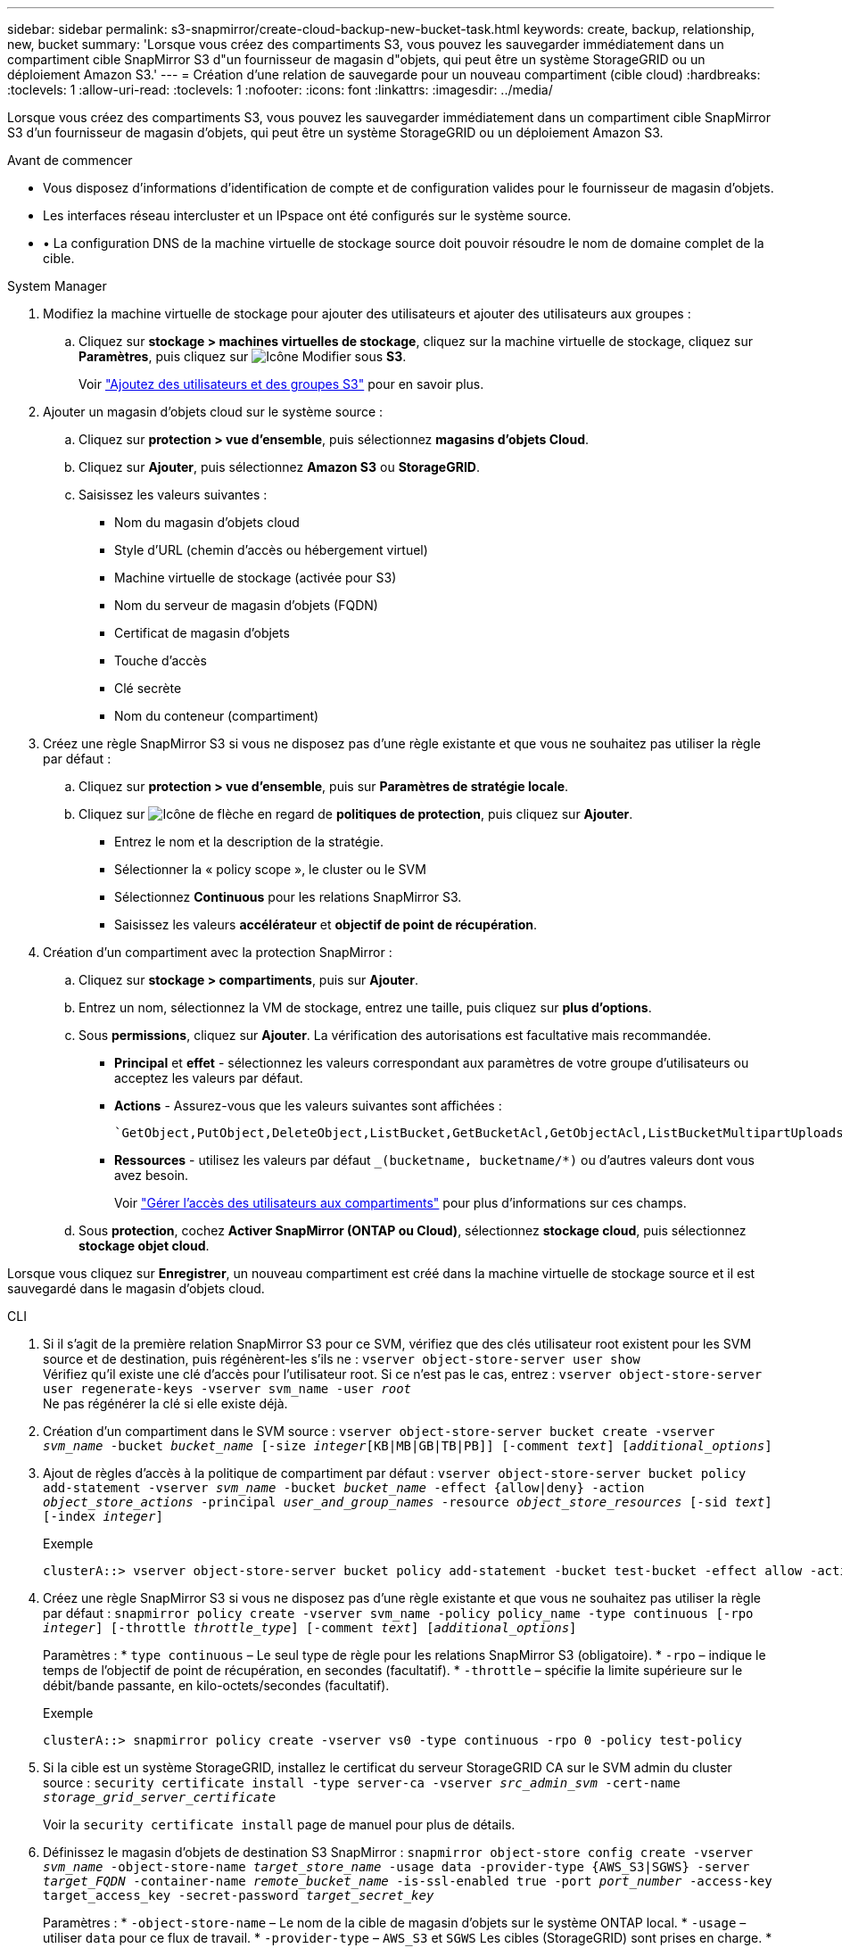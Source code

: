 ---
sidebar: sidebar 
permalink: s3-snapmirror/create-cloud-backup-new-bucket-task.html 
keywords: create, backup, relationship, new, bucket 
summary: 'Lorsque vous créez des compartiments S3, vous pouvez les sauvegarder immédiatement dans un compartiment cible SnapMirror S3 d"un fournisseur de magasin d"objets, qui peut être un système StorageGRID ou un déploiement Amazon S3.' 
---
= Création d'une relation de sauvegarde pour un nouveau compartiment (cible cloud)
:hardbreaks:
:toclevels: 1
:allow-uri-read: 
:toclevels: 1
:nofooter: 
:icons: font
:linkattrs: 
:imagesdir: ../media/


[role="lead"]
Lorsque vous créez des compartiments S3, vous pouvez les sauvegarder immédiatement dans un compartiment cible SnapMirror S3 d'un fournisseur de magasin d'objets, qui peut être un système StorageGRID ou un déploiement Amazon S3.

.Avant de commencer
* Vous disposez d'informations d'identification de compte et de configuration valides pour le fournisseur de magasin d'objets.
* Les interfaces réseau intercluster et un IPspace ont été configurés sur le système source.
* • La configuration DNS de la machine virtuelle de stockage source doit pouvoir résoudre le nom de domaine complet de la cible.


[role="tabbed-block"]
====
.System Manager
--
. Modifiez la machine virtuelle de stockage pour ajouter des utilisateurs et ajouter des utilisateurs aux groupes :
+
.. Cliquez sur *stockage > machines virtuelles de stockage*, cliquez sur la machine virtuelle de stockage, cliquez sur *Paramètres*, puis cliquez sur image:icon_pencil.gif["Icône Modifier"] sous *S3*.
+
Voir link:../task_object_provision_add_s3_users_groups.html["Ajoutez des utilisateurs et des groupes S3"] pour en savoir plus.



. Ajouter un magasin d'objets cloud sur le système source :
+
.. Cliquez sur *protection > vue d'ensemble*, puis sélectionnez *magasins d'objets Cloud*.
.. Cliquez sur *Ajouter*, puis sélectionnez *Amazon S3* ou *StorageGRID*.
.. Saisissez les valeurs suivantes :
+
*** Nom du magasin d'objets cloud
*** Style d'URL (chemin d'accès ou hébergement virtuel)
*** Machine virtuelle de stockage (activée pour S3)
*** Nom du serveur de magasin d'objets (FQDN)
*** Certificat de magasin d'objets
*** Touche d'accès
*** Clé secrète
*** Nom du conteneur (compartiment)




. Créez une règle SnapMirror S3 si vous ne disposez pas d'une règle existante et que vous ne souhaitez pas utiliser la règle par défaut :
+
.. Cliquez sur *protection > vue d'ensemble*, puis sur *Paramètres de stratégie locale*.
.. Cliquez sur image:../media/icon_arrow.gif["Icône de flèche"] en regard de *politiques de protection*, puis cliquez sur *Ajouter*.
+
*** Entrez le nom et la description de la stratégie.
*** Sélectionner la « policy scope », le cluster ou le SVM
*** Sélectionnez *Continuous* pour les relations SnapMirror S3.
*** Saisissez les valeurs *accélérateur* et *objectif de point de récupération*.




. Création d'un compartiment avec la protection SnapMirror :
+
.. Cliquez sur *stockage > compartiments*, puis sur *Ajouter*.
.. Entrez un nom, sélectionnez la VM de stockage, entrez une taille, puis cliquez sur *plus d'options*.
.. Sous *permissions*, cliquez sur *Ajouter*. La vérification des autorisations est facultative mais recommandée.
+
*** *Principal* et *effet* - sélectionnez les valeurs correspondant aux paramètres de votre groupe d'utilisateurs ou acceptez les valeurs par défaut.
*** *Actions* - Assurez-vous que les valeurs suivantes sont affichées :
+
[listing]
----
`GetObject,PutObject,DeleteObject,ListBucket,GetBucketAcl,GetObjectAcl,ListBucketMultipartUploads,ListMultipartUploadParts`
----
*** *Ressources* - utilisez les valeurs par défaut `_(bucketname, bucketname/*)` ou d'autres valeurs dont vous avez besoin.
+
Voir link:../task_object_provision_manage_bucket_access.html["Gérer l'accès des utilisateurs aux compartiments"] pour plus d'informations sur ces champs.



.. Sous *protection*, cochez *Activer SnapMirror (ONTAP ou Cloud)*, sélectionnez *stockage cloud*, puis sélectionnez *stockage objet cloud*.




Lorsque vous cliquez sur *Enregistrer*, un nouveau compartiment est créé dans la machine virtuelle de stockage source et il est sauvegardé dans le magasin d'objets cloud.

--
.CLI
--
. Si il s'agit de la première relation SnapMirror S3 pour ce SVM, vérifiez que des clés utilisateur root existent pour les SVM source et de destination, puis régénèrent-les s'ils ne :
`vserver object-store-server user show`
 +
Vérifiez qu'il existe une clé d'accès pour l'utilisateur root. Si ce n'est pas le cas, entrez :
`vserver object-store-server user regenerate-keys -vserver svm_name -user _root_`
 +
Ne pas régénérer la clé si elle existe déjà.
. Création d'un compartiment dans le SVM source :
`vserver object-store-server bucket create -vserver _svm_name_ -bucket _bucket_name_ [-size _integer_[KB|MB|GB|TB|PB]] [-comment _text_] [_additional_options_]`
. Ajout de règles d'accès à la politique de compartiment par défaut :
`vserver object-store-server bucket policy add-statement -vserver _svm_name_ -bucket _bucket_name_ -effect {allow|deny} -action _object_store_actions_ -principal _user_and_group_names_ -resource _object_store_resources_ [-sid _text_] [-index _integer_]`
+
.Exemple
[listing]
----
clusterA::> vserver object-store-server bucket policy add-statement -bucket test-bucket -effect allow -action GetObject,PutObject,DeleteObject,ListBucket,GetBucketAcl,GetObjectAcl,ListBucketMultipartUploads,ListMultipartUploadParts -principal - -resource test-bucket, test-bucket /*
----
. Créez une règle SnapMirror S3 si vous ne disposez pas d'une règle existante et que vous ne souhaitez pas utiliser la règle par défaut :
`snapmirror policy create -vserver svm_name -policy policy_name -type continuous [-rpo _integer_] [-throttle _throttle_type_] [-comment _text_] [_additional_options_]`
+
Paramètres :
* `type continuous` – Le seul type de règle pour les relations SnapMirror S3 (obligatoire).
* `-rpo` – indique le temps de l'objectif de point de récupération, en secondes (facultatif).
* `-throttle` – spécifie la limite supérieure sur le débit/bande passante, en kilo-octets/secondes (facultatif).

+
.Exemple
[listing]
----
clusterA::> snapmirror policy create -vserver vs0 -type continuous -rpo 0 -policy test-policy
----
. Si la cible est un système StorageGRID, installez le certificat du serveur StorageGRID CA sur le SVM admin du cluster source :
`security certificate install -type server-ca -vserver _src_admin_svm_ -cert-name _storage_grid_server_certificate_`
+
Voir la `security certificate install` page de manuel pour plus de détails.

. Définissez le magasin d'objets de destination S3 SnapMirror :
`snapmirror object-store config create -vserver _svm_name_ -object-store-name _target_store_name_ -usage data -provider-type {AWS_S3|SGWS} -server _target_FQDN_ -container-name _remote_bucket_name_ -is-ssl-enabled true -port _port_number_ -access-key target_access_key -secret-password _target_secret_key_`
+
Paramètres :
* `-object-store-name` – Le nom de la cible de magasin d'objets sur le système ONTAP local.
* `-usage` – utiliser `data` pour ce flux de travail.
* `-provider-type` – `AWS_S3` et `SGWS` Les cibles (StorageGRID) sont prises en charge.
* `-server` – Le FQDN ou l'adresse IP du serveur cible.
* `-is-ssl-enabled` –L'activation de SSL est facultative mais recommandée.
 +
Voir la `snapmirror object-store config create` page de manuel pour plus de détails.

+
.Exemple
[listing]
----
src_cluster::> snapmirror object-store config create -vserver vs0 -object-store-name sgws-store -usage data -provider-type SGWS -server sgws.example.com -container-name target-test-bucket -is-ssl-enabled true -port 443 -access-key abc123 -secret-password xyz890
----
. Création d'une relation SnapMirror S3 :
`snapmirror create -source-path _svm_name_:/bucket/_bucket_name_ -destination-path _object_store_name_:/objstore -policy _policy_name_`
+
Paramètres :
* `-destination-path` - le nom du magasin d'objets que vous avez créé à l'étape précédente et la valeur fixe `objstore`.
  +
Vous pouvez utiliser une stratégie que vous avez créée ou accepter la règle par défaut.

+
.Exemple
[listing]
----
src_cluster::> snapmirror create -source-path vs0:/bucket/test-bucket -destination-path sgws-store:/objstore -policy test-policy
----
. Vérifiez que la mise en miroir est active :
`snapmirror show -policy-type continuous -fields status`


--
====